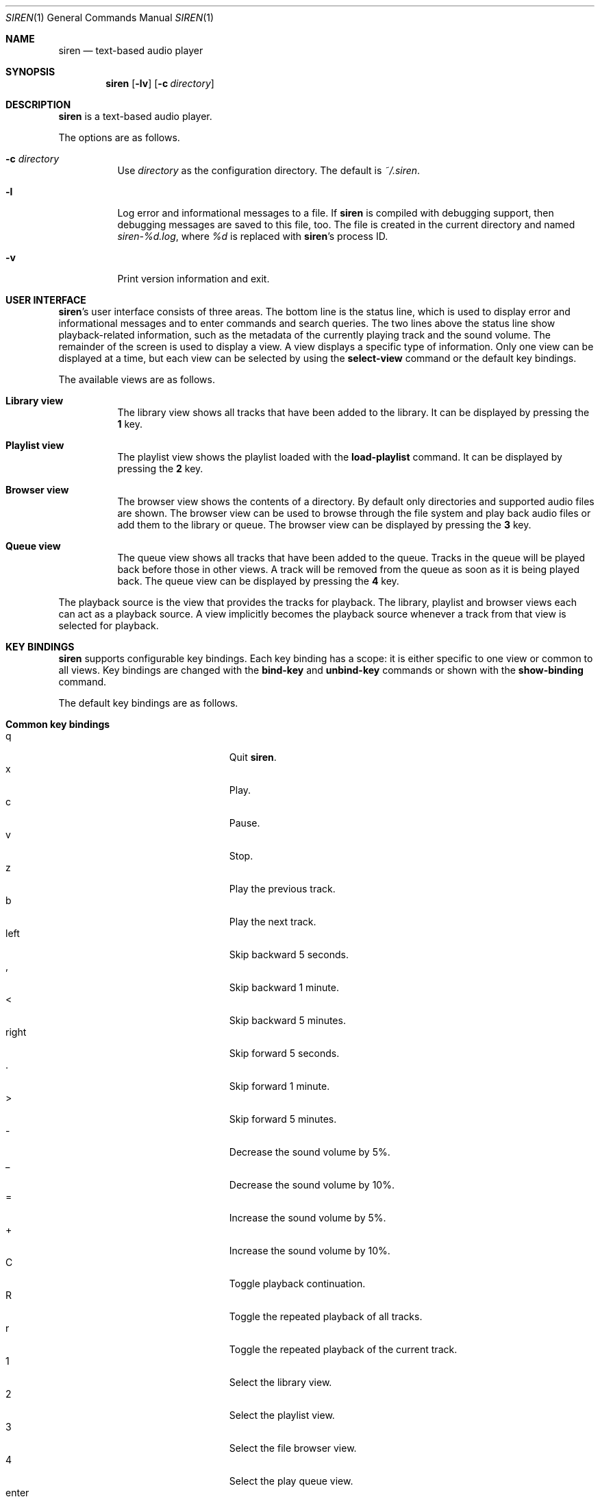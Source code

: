 .\" Copyright (c) 2011, 2012 Tim van der Molen <tbvdm@xs4all.nl>
.\"
.\" Permission to use, copy, modify, and distribute this software for any
.\" purpose with or without fee is hereby granted, provided that the above
.\" copyright notice and this permission notice appear in all copies.
.\"
.\" THE SOFTWARE IS PROVIDED "AS IS" AND THE AUTHOR DISCLAIMS ALL WARRANTIES
.\" WITH REGARD TO THIS SOFTWARE INCLUDING ALL IMPLIED WARRANTIES OF
.\" MERCHANTABILITY AND FITNESS. IN NO EVENT SHALL THE AUTHOR BE LIABLE FOR
.\" ANY SPECIAL, DIRECT, INDIRECT, OR CONSEQUENTIAL DAMAGES OR ANY DAMAGES
.\" WHATSOEVER RESULTING FROM LOSS OF USE, DATA OR PROFITS, WHETHER IN AN
.\" ACTION OF CONTRACT, NEGLIGENCE OR OTHER TORTIOUS ACTION, ARISING OUT OF
.\" OR IN CONNECTION WITH THE USE OR PERFORMANCE OF THIS SOFTWARE.
.\"
.Dd July 15, 2014
.Dt SIREN 1
.Os
.Sh NAME
.Nm siren
.Nd text-based audio player
.Sh SYNOPSIS
.Nm siren
.Op Fl lv
.Op Fl c Ar directory
.Sh DESCRIPTION
.Nm
is a text-based audio player.
.Pp
The options are as follows.
.Bl -tag -width Ds
.It Fl c Ar directory
Use
.Ar directory
as the configuration directory.
The default is
.Pa ~/.siren .
.It Fl l
Log error and informational messages to a file.
If
.Nm
is compiled with debugging support, then debugging messages are saved to this
file, too.
The file is created in the current directory and named
.Pa siren-%d.log ,
where
.Pa %d
is replaced with
.Nm Ap s
process ID.
.It Fl v
Print version information and exit.
.El
.Sh USER INTERFACE
.Nm Ap s
user interface consists of three areas.
The bottom line is the status line, which is used to display error and
informational messages and to enter commands and search queries.
The two lines above the status line show playback-related information, such as
the metadata of the currently playing track and the sound volume.
The remainder of the screen is used to display a view.
A view displays a specific type of information.
Only one view can be displayed at a time, but each view can be selected by
using the
.Ic select-view
command or the default key bindings.
.Pp
The available views are as follows.
.Bl -tag -width Ds
.It Sy Library view
The library view shows all tracks that have been added to the library.
It can be displayed by pressing the
.Ic 1
key.
.It Sy Playlist view
The playlist view shows the playlist loaded with the
.Ic load-playlist
command.
It can be displayed by pressing the
.Ic 2
key.
.It Sy Browser view
The browser view shows the contents of a directory.
By default only directories and supported audio files are shown.
The browser view can be used to browse through the file system and play back
audio files or add them to the library or queue.
The browser view can be displayed by pressing the
.Ic 3
key.
.It Sy Queue view
The queue view shows all tracks that have been added to the queue.
Tracks in the queue will be played back before those in other views.
A track will be removed from the queue as soon as it is being played back.
The queue view can be displayed by pressing the
.Ic 4
key.
.El
.Pp
The playback source is the view that provides the tracks for playback.
The library, playlist and browser views each can act as a playback source.
A view implicitly becomes the playback source whenever a track from that view
is selected for playback.
.Sh KEY BINDINGS
.Nm
supports configurable key bindings.
Each key binding has a scope: it is either specific to one view or common to
all views.
Key bindings are changed with the
.Ic bind-key
and
.Ic unbind-key
commands or shown with the
.Ic show-binding
command.
.Pp
The default key bindings are as follows.
.Bl -tag -width Ds
.It Sy Common key bindings
.Bl -tag -width "^F, page-down" -compact
.It q
Quit
.Nm .
.It x
Play.
.It c
Pause.
.It v
Stop.
.It z
Play the previous track.
.It b
Play the next track.
.It left
Skip backward 5 seconds.
.It ,
Skip backward 1 minute.
.It <
Skip backward 5 minutes.
.It right
Skip forward 5 seconds.
.It .
Skip forward 1 minute.
.It >
Skip forward 5 minutes.
.It -
Decrease the sound volume by 5%.
.It _
Decrease the sound volume by 10%.
.It =
Increase the sound volume by 5%.
.It +
Increase the sound volume by 10%.
.It C
Toggle playback continuation.
.It R
Toggle the repeated playback of all tracks.
.It r
Toggle the repeated playback of the current track.
.It 1
Select the library view.
.It 2
Select the playlist view.
.It 3
Select the file browser view.
.It 4
Select the play queue view.
.It enter
Activate the selected entry.
.It k, up
Select the previous entry.
.It j, down
Select the next entry.
.It g, home
Select the first entry.
.It G, end
Select the last entry.
.It ^B, page-up
Scroll up one page.
.It ^U
Scroll up half a page.
.It ^Y
Scroll up one line.
.It ^F, page-down
Scroll down one page.
.It ^D
Scroll down half a page.
.It ^E
Scroll down one line.
.It ^L
Refresh the screen.
.It :
Enter the command prompt.
.It /
Enter the search prompt to search forward.
.It ?
Enter the search prompt to search backward.
.It N, p
Search for the previous occurrence.
.It n
Search for the next occurrence.
.El
.It Sy Library view key bindings
.Bl -tag -width "^F, page-down" -compact
.It a
Add the selected entry to the queue.
.It d, delete
Delete the selected entry.
.It l
Delete all entries.
.El
.It Sy Playlist view key bindings
.Bl -tag -width "^F, page-down" -compact
.It a
Add the selected entry to the queue.
.El
.It Sy Browser view key bindings
.Bl -tag -width "^F, page-down" -compact
.It a
Add the selected entry to the queue.
.It h
Toggle the display of hidden files.
.It ^R
Refresh the current directory.
.It backspace
Enter the parent directory.
.El
.It Sy Queue view key bindings
.Bl -tag -width "^F, page-down" -compact
.It J
Move the selected entry downward.
.It K
Move the selected entry upward.
.It d, delete
Delete the selected entry.
.It l
Delete all entries.
.El
.It Sy Prompt key bindings
The key bindings for the prompt currently cannot be changed.
This will be fixed in a future version.
.Pp
.Bl -tag -width "^F, page-down" -compact
.It enter
Process the line and exit the prompt.
.It ^G, escape
Cancel and exit the prompt.
.It ^B, left
Move the cursor to the previous character.
.It ^F, right
Move the cursor to the next character.
.It ^A, home
Move the cursor to the beginning of the line.
.It ^E, end
Move the cursor to the end of the line.
.It ^H, backspace
Delete the character before the cursor.
.It ^D, delete
Delete the character the cursor is at.
.It ^W
Delete the word before the cursor.
.It ^K
Delete all characters from the cursor to the end of the line.
.It ^U
Delete the entire line.
.It down
Replace the line with the previous history entry.
.It up
Replace the line with the next history entry.
.El
.El
.Sh COMMANDS
.Nm
is controlled by issuing commands.
Commands can be entered at the command prompt, bound to a key or added to the
configuration file.
.Pp
Commands are parsed in a way similar to most shells.
A command line is delimited by a newline character or a
.Sq #
character.
A
.Sq #
character introduces a comment and extends to the end of the line.
.Pp
A command line is broken into separate words.
A word is a sequence of characters and is delimited by one or more space or tab
characters.
On each word, tilde expansion and
.Xr glob 3
pattern expansion is performed.
.Pp
The
.Sq # ,
.Sq ~ ,
.Sq * ,
.Sq \&? ,
.Sq \&[ ,
.Sq \e ,
.Sq \(aq
and
.Sq \&"
characters and the space and tab characters are special characters.
A special character can be escaped by prepending it with a
.Sq \e
character or by enclosing it by matching
.Sq \(aq
or
.Sq \&"
characters.
.Pp
The following commands are available.
.Bl -tag -width Ds
.It Ic activate-entry
Activate the selected entry in the current view.
In the library and playlist views, an activated entry is played back.
In the browser view, if the activated entry is a directory, it is entered.
Otherwise, if it is a file, it is played back.
In the queue view, an activated entry is played back and removed from the
queue.
.It Ic add-entry Op Fl l | q
Add the selected entry to the library or the queue.
The options are as follows.
.Pp
.Bl -tag -width Ds -compact
.It Fl l
Add the selected entry to the library.
This is the default.
.It Fl q
Add the selected entry to the queue.
.El
.It Xo
.Ic add-path
.Op Fl l | q
.Ar path Ar ...
.Xc
Add an audio file or a directory to the library or the queue.
The options are as follows.
.Pp
.Bl -tag -width Ds -compact
.It Fl l
Add
.Ar path
to the library.
.It Fl q
Add
.Ar path
to the queue.
.El
.Pp
The default is to add
.Ar path
to the current view.
If
.Ar path
is a directory, then all audio files in it are added.
.It Ic bind-key Ar scope key command
Bind a key to a command.
.Pp
The
.Ar scope
argument specifies the scope of the key binding.
It should be one of
.Ar browser ,
.Ar library ,
.Ar playlist ,
.Ar queue
or
.Ar common .
A key binding is first looked up in the scope of the current view.
If no key binding is found in that scope, then it is looked up in the
.Ar common
scope.
If a key is bound in both the
.Ar common
scope and the scope of the current view, then the scope of the current view
takes precedence.
.Pp
The
.Ar key
argument specifies the key to bind.
The following three types of keys can be bound.
.Bl -dash
.It
The printable ASCII characters: these are the ASCII character codes between 32
and 126 decimal.
They are represented by themselves.
.It
The ASCII control characters: these are the ASCII character codes between 0 and
31 decimal.
They are represented in case-insensitive caret notation.
For example,
.Ar ^A
and
.Ar ^a
both denote the second control character.
.It
The following case-insensitive key-names are recognised:
.Ar backspace ,
.Ar backtab ,
.Ar delete ,
.Ar down ,
.Ar end ,
.Ar enter ,
.Ar escape ,
.Ar home ,
.Ar insert ,
.Ar left ,
.Ar page-down ,
.Ar page-up ,
.Ar right ,
.Ar space ,
.Ar tab ,
.Ar up
and
.Ar f1
to
.Ar f20 .
.El
.Pp
The
.Ar command
argument can be any command listed in this section.
.It Ic cd Op Ar directory
Change the current working directory to
.Ar directory
and open it in the browser view.
If
.Ar directory
is not specified, the user's home directory is used instead.
.It Ic command-prompt Op Fl p Ar prompt
Enter the command prompt.
The command prompt can be used to enter and execute commands.
The options are as follows.
.Pp
.Bl -tag -width Ds -compact
.It Fl p Ar prompt
Use the string
.Ar prompt
as the prompt.
The default is
.Sq \&: .
.El
.It Xo
.Ic confirm
.Op Fl p Ar prompt
.Ar command
.Xc
Ask for confirmation before executing
.Ar command .
The options are as follows.
.Pp
.Bl -tag -width Ds -compact
.It Fl p Ar prompt
Use the string
.Ar prompt
as the prompt.
The default is
.Sq Execute Qq Ar command .
The prompt will be followed by the string
.Sq ? ([y]/n):\~ .
.El
.It Ic delete-entry Op Fl a
Delete the selected entry in the current view.
This command is supported in the library and queue views only.
The options are as follows.
.Pp
.Bl -tag -width Ds -compact
.It Fl a
Delete all entries in the current view.
.El
.It Ic load-playlist Ar file
Load the playlist
.Ar file
into the playlist view.
Each line of
.Ar file
should contain the absolute path to a track.
Lines starting with the
.Sq #
character are ignored.
.It Ic move-entry-down
Move the selected entry after its succeeding entry.
This command is supported in the queue view only.
.It Ic move-entry-up
Move the entry before its preceding entry.
This command is supported in the queue view only.
.It Ic pause
Pause or, if already paused, resume playback.
.It Ic play
Start, restart or resume playback.
.It Ic play-next
Play the next track in the playback source.
.It Ic play-prev
Play the previous track in the playback source.
.It Ic quit
Quit
.Nm .
.It Ic refresh-screen
Refresh the screen.
.It Ic reread-directory
Reread the current directory in the browser view.
.It Ic save-library
Save the library to disk.
The library is automatically saved when
.Nm
quits.
.It Ic save-metadata
Save the metadata cache to disk.
The metadata cache is automatically saved when
.Nm
quits.
.It Xo
.Ic scroll-down
.Op Fl h | l | p
.Xc
Scroll down in the current view.
The options are as follows.
.Pp
.Bl -tag -width Ds -compact
.It Fl h
Scroll half a page.
.It Fl l
Scroll one line.
This is the default.
.It Fl p
Scroll one page.
.El
.It Xo
.Ic scroll-up
.Op Fl h | l | p
.Xc
Scroll up in the current view.
The options are analogous to those of the
.Ic scroll-down
command.
.It Ic search-next
Search for the next occurrence of the text earlier specified with the
.Ic search-prompt
command.
.It Ic search-prev
Search for the previous occurrence of the text earlier specified with the
.Ic search-prompt
command.
.It Xo
.Ic search-prompt
.Op Fl b
.Op Fl p Ar prompt
.Xc
Enter the search prompt.
The search prompt can be used to search in the current view.
The options are as follows.
.Pp
.Bl -tag -width Ds -compact
.It Fl b
Search backward.
The default is to search forward.
.It Fl p Ar prompt
Use
.Ar prompt
as the prompt.
The default is
.Sq /
if searching forward
and
.Sq \&?
if searching backward.
.El
.It Xo
.Ic seek
.Op Fl b | f
.Oo Oo Ar hours Ns Cm \&: Oc Ns Ar minutes Ns Cm \&: Oc Ns Ar seconds
.Xc
Seek to the specified position in the currently playing track.
The options are as follows.
.Pp
.Bl -tag -width Ds -compact
.It Fl b
Seek backward by subtracting the specified position from the current position.
.It Fl f
Seek forward by adding the specified position to the current position.
.El
.It Ic select-active-entry
Select the active entry in the current view.
.It Ic select-first-entry
Select the first entry in the current view.
.It Ic select-last-entry
Select the last entry in the current view.
.It Ic select-next-entry
Select the next entry in the current view.
.It Ic select-prev-entry
Select the previous entry in the current view.
.It Ic select-view Ar name
Select a view.
The
.Ar name
argument must be one of
.Em browser ,
.Em library ,
.Em playlist
or
.Em queue .
.It Ic set Ar option Op Ar value
Set
.Ar option
to
.Ar value .
If
.Ar option
is a Boolean value and
.Ar value
is not specified, it is toggled.
See
.Sx OPTIONS
for a list of available options.
.It Xo
.Ic set-volume
.Op Fl d | i
.Ar level
.Xc
Set the volume level to
.Ar level .
The
.Ar level
argument should be an integer value between 0 and 100.
The options are as follows.
.Pp
.Bl -tag -width Ds -compact
.It Fl d
Decrease the current volume level by subtracting
.Ar level .
.It Fl i
Increase the current volume level by adding
.Ar level .
.El
.Pp
Not all output plug-ins support setting the volume.
.It Ic show-binding Ar scope key
Show the command bound to
.Ar key .
The
.Ar scope
and
.Ar key
arguments are analogous to those of the
.Ic bind-key
command.
.It Ic show-option Ar option
Show the value of
.Ar option .
.It Ic stop
Stop playback.
.It Ic unbind-key Ar scope key
Unbind
.Ar key .
The
.Ar scope
and
.Ar key
arguments are analogous to those of the
.Ic bind-key
command.
.It Ic update-metadata Op Fl d
Update the metadata cache.
The options are as follows.
.Pp
.Bl -tag -width Ds -compact
.It Fl d
Delete the metadata of tracks that cannot be found on the file system.
.El
.El
.Sh OPTIONS
The appearance and behaviour of
.Nm
may be modified by changing the value of various options.
Options are changed with the
.Ic set
command or shown with the
.Ic show-option
command.
.Pp
There are six types of options.
They are as follows.
.Bl -tag -width Ds
.It Sy Attribute options
Attribute options control the character attributes of a user-interface element.
Valid values are
.Em blink ,
.Em bold ,
.Em dim ,
.Em normal ,
.Em reverse ,
.Em standout
and
.Em underline .
Two or more attributes can be specified by separating them by a comma.
.It Sy Colour options
Colour options control the foreground and background colour of a user-interface
element.
Valid values are
.Em black ,
.Em blue ,
.Em cyan ,
.Em default ,
.Em green ,
.Em magenta ,
.Em red ,
.Em white
and
.Em yellow .
.Pp
If supported by the terminal, the colour
.Em default
corresponds to the terminal's original background or foreground colour.
Otherwise,
.Em default
is equivalent to
.Em black
when used as a background colour and to
.Em white
when used as a foreground colour.
.It Sy Boolean options
Boolean options are used to enable or disable certain behaviour.
Valid values are
.Em true
and
.Em false .
As a convenience, the values
.Em on ,
.Em off ,
.Em yes ,
.Em no ,
.Em 1
and
.Em 0
are accepted as well.
.It Sy Number options
Number options have numeric values.
Their allowed range is option-specific.
.It Sy String options
String options have textual values.
Their allowed values are option-specific.
.It Sy Format options
Format options are strings that control the formatting of information displayed
on the screen.
Their syntax is reminiscent of that of the
.Xr printf 3
family of functions.
.Pp
A format string consists of ordinary characters, which are displayed unchanged,
and format fields, which specify how a variable is to be displayed.
A format field is introduced by the
.Sq %
character.
Then, the following appears in sequence.
.Bl -dash
.It
An optional
.Sq -
character to specify that the variable is to be left-aligned within the field.
The default is to right-align.
.It
An optional
.Sq 0
character to specify that the variable is to be padded with leading zeroes.
The default is to pad with space characters.
This flag is ignored if the variable is to be left-aligned.
.It
An optional sequence of numeric characters to specify the field width.
If the
.Sq *
character is specified, the width is variable and will be as large as the
available space allows.
If there are two or more fields with a variable width, the available space will
be divided equally between them.
.It
The name of the variable to display, enclosed by braces
.Po
i.e. the
.Sq {
and
.Sq }
characters
.Pc .
Some variables also have a one-character alias.
If this alias is specified, the braces can be omitted.
Which variables are available is dependent on the option.
.Pp
Conditional fields are also supported.
A conditional field is enclosed in braces and begins with a
.Sq \&?
character, followed by the name of the variable and two comma-separated fields.
If the variable is a non-zero number or a non-empty string, the first value is
displayed; otherwise, the second value.
For example,
.Sq %{?artist,yes,no}
yields
.Sq yes
if
.Em artist
is a non-empty string and
.Sq no
otherwise.
.El
.Pp
A literal
.Sq %
character is displayed by specifying
.Sq %%
in the format string.
.El
.Pp
The following options are available.
.Bl -tag -width Ds
.It Cm active-attr Pq attribute
Character attributes for the activated menu entry.
.It Cm active-bg Pq colour
Background colour for the activated menu entry.
.It Cm active-fg Pq colour
Foreground colour for the activated menu entry.
.It Cm continue Pq Boolean
Whether to play the next track if the current track has finished.
.It Cm error-attr Pq attribute
Character attributes for error messages.
.It Cm error-bg Pq colour
Background colour for error messages.
.It Cm error-fg Pq colour
Foreground colour for error messages.
.It Cm info-attr Pq attribute
Character attributes for informational messages.
.It Cm info-bg Pq colour
Background colour for informational messages.
.It Cm info-fg Pq colour
Foreground colour for informational messages.
.It Cm library-format Pq format
The format used to display tracks in the library.
The following variables are available.
.Bl -column "tracknumber" "alias"
.It Sy Name Ta Sy Alias Ta Sy Description
.It album Ta l Ta Album
.It artist Ta a Ta Artist
.It date Ta y Ta Date or year
.It duration Ta d Ta Duration Pq as So m:ss Sc or So h:mm:ss Sc
.It genre Ta g Ta Genre
.It path Ta f Ta File path
.It title Ta t Ta Title
.It tracknumber Ta n Ta Track number
.El
.It Cm output-plugin Pq string
The name of the output plug-in to use.
If the special name
.Ar default
is specified, the output plug-in with the highest priority will be used.
.Pp
The following output plug-ins may be available, depending on the compile-time
options used.
They are listed in descending order of priority.
.Pp
.Bl -tag -width Ds -compact
.It sndio
OpenBSD
.Xr sndio 7
output plug-in.
.It pulse
PulseAudio output plug-in.
.It sun
Sun output plug-in.
.It alsa
ALSA output plug-in.
.It oss
OSS output plug-in.
.It ao
libao output plug-in.
.El
.It Cm player-attr Pq attribute
Character attributes for the player area.
.It Cm player-bg Pq colour
Background colour for the player area.
.It Cm player-fg Pq colour
Foreground colour of the player area.
.It Cm player-status-format Pq format
The format used to display the player status.
The following variables are available.
.Bl -column "repeat-track" "alias"
.It Sy Name Ta Sy Alias Ta Sy Description
.It continue Ta c Ta
Expands to
.Sq continue
or the empty string, depending on the value of the
.Cm continue
option
.It duration Ta d Ta
Duration of the currently playing track
.Pq as So m:ss Sc or So h:mm:ss Sc
.It position Ta p Ta
Position in the currently playing track
.Pq as So m:ss Sc or So h:mm:ss Sc
.It repeat-all Ta r Ta
Expands to
.Sq repeat-all
or the empty string, depending on the value of the
.Cm repeat-all
option
.It repeat-track Ta t Ta
Expands to
.Sq repeat-track
or the empty string, depending on the value of the
.Cm repeat-track
option
.It source Ta u Ta
Playback source
.It state Ta s Ta
Expands to
.Sq Playing ,
.Sq Paused
or
.Sq Stopped ,
depending on the playback state
.It volume Ta v Ta Sound volume
.El
.It Cm player-track-format Pq format
The format used to display the currently playing track.
See the
.Cm library-format
option for a list of available variables.
.It Cm playlist-format Pq format
The format used to display tracks in the playlist view.
See the
.Cm library-format
option for a list of available variables.
.It Cm prompt-attr Pq attribute
Character attributes for the command, confirmation and search prompts.
.It Cm prompt-bg Pq colour
Background colour for the command, confirmation and search prompts.
.It Cm prompt-fg Pq colour
Foreground colour for the command, confirmation and search prompts.
.It Cm queue-format Pq format
The format used to display tracks in the queue.
See the
.Cm library-format
option for a list of available variables.
.It Cm repeat-all Pq Boolean
Whether to repeat playback of all tracks in the player source.
.It Cm repeat-track Pq Boolean
Whether to repeat playback of the current track.
This option takes precedence over the
.Cm repeat-all
option.
.It Cm selection-attr Pq attribute
Character attributes for the selection indicator.
.It Cm selection-bg Pq colour
Background colour for the selection indicator.
.It Cm selection-fg Pq colour
Foreground colour for the selection indicator.
.It Cm show-all-files Pq Boolean
Whether to show all files in the file browser.
If set to
.Em false ,
only directories and supported audio files are shown.
.It Cm show-cursor Pq Boolean
Whether to always show the cursor.
.It Cm show-hidden-files Pq Boolean
Whether to show hidden files and directories in the file browser.
.It Cm status-attr Pq attribute
Character attributes for the status line.
.It Cm status-bg Pq colour
Background colour for the status line.
.It Cm status-fg Pq colour
Foreground colour for the status line.
.It Cm view-attr Pq attribute
Character attributes for the view.
.It Cm view-bg Pq colour
Background colour for the view.
.It Cm view-fg Pq colour
Foreground colour for the view.
.It Cm view-title-attr Pq attribute
Character attributes for the view title.
.It Cm view-title-bg Pq colour
Background colour for the view title.
.It Cm view-title-fg Pq colour
Foreground colour for the view title.
.El
.Pp
The following options are specific to the
.Em alsa
output plug-in.
.Bl -tag -width Ds
.It Cm alsa-mixer-device Pq string
The name of the mixer device to use.
.It Cm alsa-mixer-element Pq string
The name of the mixer element to use.
.It Cm alsa-pcm-device Pq string
The name of the PCM device to use.
.El
.Pp
The following options are specific to the
.Em ao
output plug-in.
.Bl -tag -width Ds
.It Cm ao-buffer-size Pq number
The size of the output buffer, specified in bytes.
.It Cm ao-driver Pq string
The name of the driver to use.
If empty, the default driver will be used.
See
.Xr libao.conf 5
and
.Lk http://www.xiph.org/ao/doc/drivers.html
for possible values.
.It Cm ao-file Pq string
The path of the file to write the audio output to.
If the file already exists, it is not overwritten.
This option is relevant only if using a file output driver.
.El
.Pp
The following options are specific to the
.Em oss
output plug-in.
.Bl -tag -width Ds
.It Cm oss-device Pq string
The path of the audio device to use.
.El
.Pp
The following options are specific to the
.Em pulse
output plug-in.
.Bl -tag -width Ds
.It Cm pulse-buffer-size Pq number
The size of the output buffer, specified in bytes.
.El
.Pp
The following options are specific to the
.Em sndio
output plug-in.
.Bl -tag -width Ds
.It Cm sndio-device Pq string
The name of the device to use.
If empty, the default device will be used.
See
.Xr sndio 7
for possible values.
.El
.Pp
The following options are specific to the
.Em sun
output plug-in.
.Bl -tag -width Ds
.It Cm sun-device Pq string
The path of the audio device to use.
.El
.Sh CONFIGURATION FILE
Upon start-up
.Nm
reads the configuration file
.Pa ~/.siren/config ,
if it exists.
This file should contain a set of
.Nm
commands
.Pq see Sx COMMANDS
which are executed in sequence.
.Sh FILES
.Bl -tag -width "~/.siren/metadata" -compact
.It Pa ~/.siren/config
Configuration file.
.It Pa ~/.siren/library
Library file.
.It Pa ~/.siren/metadata
Metadata cache file.
.El
.Sh SEE ALSO
.Xr pulseaudio 1 ,
.Xr libao.conf 5 ,
.Xr sndio 7
.Pp
.Lk http://www.kariliq.nl/siren/
.Sh AUTHORS
.An Tim van der Molen Aq Mt tbvdm@xs4all.nl
